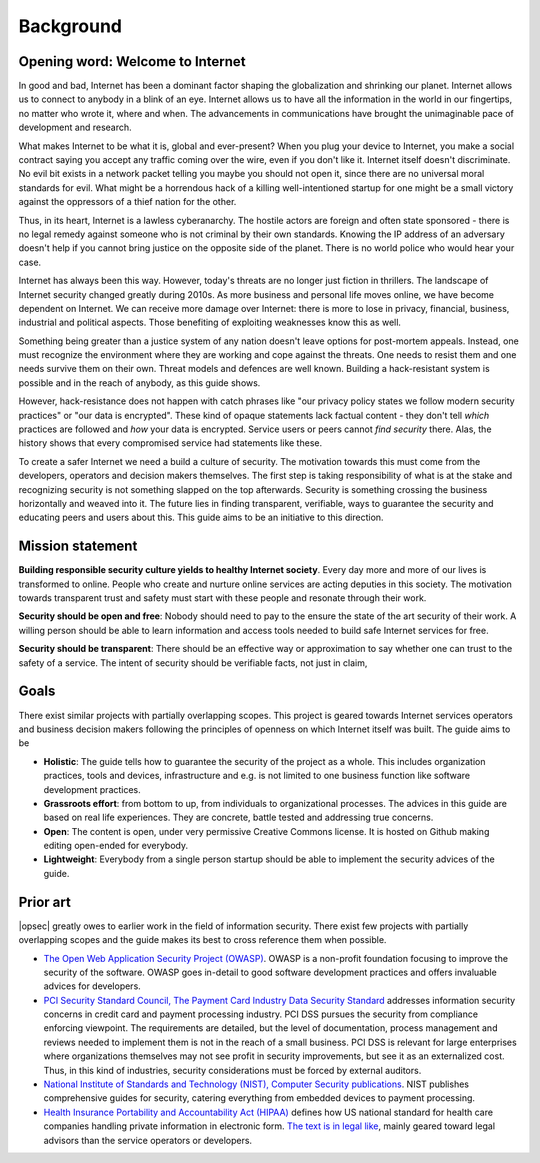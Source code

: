 ==========
Background
==========

Opening word: Welcome to Internet
=================================

In good and bad, Internet has been a dominant factor shaping the globalization and shrinking our planet. Internet allows us to connect to anybody in a blink of an eye. Internet allows us to have all the information in the world in our fingertips, no matter who wrote it, where and when. The advancements in communications have brought the unimaginable pace of development and research.

What makes Internet to be what it is, global and ever-present? When you plug your device to Internet, you make a social contract saying you accept any traffic coming over the wire, even if you don't like it. Internet itself doesn't discriminate. No evil bit exists in a network packet telling you maybe you should not open it, since there are no universal moral standards for evil. What might be a horrendous hack of a killing well-intentioned startup for one might be a small victory against the oppressors of a thief nation for the other.

Thus, in its heart, Internet is a lawless cyberanarchy. The hostile actors are foreign and often state sponsored - there is no legal remedy against someone who is not criminal by their own standards. Knowing the IP address of an adversary doesn't help if you cannot bring justice on the opposite side of the planet. There is no world police who would hear your case.

Internet has always been this way. However, today's threats are no longer just fiction in thrillers. The landscape of Internet security changed greatly during 2010s. As more business and personal life moves online, we have become dependent on Internet. We can receive more damage over Internet: there is more to lose in privacy, financial, business, industrial and political aspects. Those benefiting of exploiting weaknesses know this as well.

Something being greater than a justice system of any nation doesn't leave options for post-mortem appeals. Instead, one must recognize the environment where they are working and cope against the threats. One needs to resist them and one needs survive them on their own. Threat models and defences are well known. Building a hack-resistant system is possible and in the reach of anybody, as this guide shows.

However, hack-resistance does not happen with catch phrases like "our privacy policy states we follow modern security practices" or "our data is encrypted". These kind of opaque statements lack factual content - they don't tell *which* practices are followed and *how* your data is encrypted. Service users or peers cannot *find security* there. Alas, the history shows that every compromised service had statements like these.

To create a safer Internet we need a build a culture of security. The motivation towards this must come from the developers, operators and decision makers themselves. The first step is taking responsibility of what is at the stake and recognizing security is not something slapped on the top afterwards. Security is something crossing the business horizontally and weaved into it. The future lies in finding transparent, verifiable, ways to guarantee the security and educating peers and users about this. This guide aims to be an initiative to this direction.

Mission statement
=================

**Building responsible security culture yields to healthy Internet society**. Every day more and more of our lives is transformed to online. People who create and nurture online services are acting deputies in this society. The motivation towards transparent trust and safety must start with these people and resonate through their work.

**Security should be open and free**: Nobody should need to pay to the ensure the state of the art security of their work. A willing person should be able to learn information and access tools needed to build safe Internet services for free.

**Security should be transparent**: There should be an effective way or approximation to say whether one can trust to the safety of a service. The intent of security should be verifiable facts, not just in claim,

Goals
=====

There exist similar projects with partially overlapping scopes. This project is geared towards Internet services operators and business decision makers following the principles of openness on which Internet itself was built. The guide aims to be

* **Holistic**: The guide tells how to guarantee the security of the project as a whole. This includes organization practices, tools and devices, infrastructure and e.g. is not limited to one business function like software development practices.

* **Grassroots effort**: from bottom to up, from individuals to organizational processes. The advices in this guide are based on real life experiences. They are concrete, battle tested and addressing true concerns.

* **Open**: The content is open, under very permissive Creative Commons license. It is hosted on Github making editing open-ended for everybody.

* **Lightweight**: Everybody from a single person startup should be able to implement the security advices of the guide.

Prior art
=========

|opsec| greatly owes to earlier work in the field of information security. There exist few projects with partially overlapping scopes and the guide makes its best to cross reference them when possible.

* `The Open Web Application Security Project (OWASP) <https://www.owasp.org/index.php/Main_Page>`_. OWASP is a non-profit foundation focusing to improve the security of the software. OWASP goes in-detail to good software development practices and offers invaluable advices for developers.

* `PCI Security Standard Council, The Payment Card Industry Data Security Standard <https://www.pcisecuritystandards.org/security_standards/documents.php?agreements=pcidss&association=pcidss>`_ addresses information security concerns in credit card and payment processing industry. PCI DSS pursues the security from compliance enforcing viewpoint. The requirements are detailed, but the level of documentation, process management and reviews needed to implement them is not in the reach of a small business. PCI DSS is relevant for large enterprises where organizations themselves may not see profit in security improvements, but see it as an externalized cost. Thus, in this kind of industries, security considerations must be forced by external auditors.

* `National Institute of Standards and Technology (NIST), Computer Security publications <http://csrc.nist.gov/publications/PubsSPs.html>`_. NIST publishes comprehensive guides for security, catering everything from embedded devices to payment processing.

* `Health Insurance Portability and Accountability Act (HIPAA) <http://www.hhs.gov/ocr/privacy/>`_ defines how US national standard for health care companies handling private information in electronic form. `The text is in legal like <http://www.hhs.gov/ocr/privacy/hipaa/administrative/combined/index.html>`_, mainly geared toward legal advisors than the service operators or developers.
